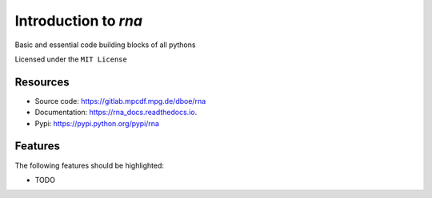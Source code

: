 =====================
Introduction to `rna`
=====================

.. pypi
.. image:: https://img.shields.io/pypi/v/rna.svg
        :target: https://pypi.python.org/pypi/rna

.. ci
    .. image:: https://img.shields.io/travis/dboe/rna.svg
            :target: https://travis-ci.com/dboe/rna
.. image:: https://gitlab.mpcdf.mpg.de/dboe/rna/badges/master/pipeline.svg
    :target: https://gitlab.mpcdf.mpg.de/dboe/rna/commits/master

.. coverage
.. image:: https://gitlab.mpcdf.mpg.de/dboe/rna/badges/master/coverage.svg
    :target: https://gitlab.mpcdf.mpg.de/dboe/rna/commits/master

.. readthedocs
.. image:: https://readthedocs.org/projects/rna_docs/badge/?version=latest
    :target: https://rna_docs.readthedocs.io/en/latest/?badge=latest
    :alt: Documentation Status

.. pyup crosschecks your dependencies. Github is default, gitlab more complicated: https://pyup.readthedocs.io/en/latest/readme.html#run-your-first-update 
    .. image:: https://pyup.io/repos/github/dboe/rna/shield.svg
         :target: https://pyup.io/repos/github/dboe/rna/
         :alt: Updates

.. image:: https://img.shields.io/badge/pre--commit-enabled-brightgreen?logo=pre-commit&logoColor=white
   :target: https://github.com/pre-commit/pre-commit
   :alt: pre-commit


Basic and essential code building blocks of all pythons

Licensed under the ``MIT License``

Resources
---------
* Source code: https://gitlab.mpcdf.mpg.de/dboe/rna
* Documentation: https://rna_docs.readthedocs.io.
* Pypi: https://pypi.python.org/pypi/rna

Features
--------

The following features should be highlighted:

* TODO
